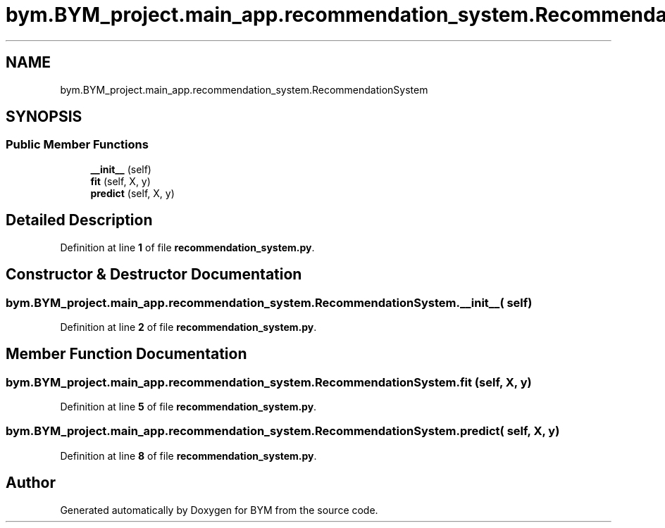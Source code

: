 .TH "bym.BYM_project.main_app.recommendation_system.RecommendationSystem" 3 "BYM" \" -*- nroff -*-
.ad l
.nh
.SH NAME
bym.BYM_project.main_app.recommendation_system.RecommendationSystem
.SH SYNOPSIS
.br
.PP
.SS "Public Member Functions"

.in +1c
.ti -1c
.RI "\fB__init__\fP (self)"
.br
.ti -1c
.RI "\fBfit\fP (self, X, y)"
.br
.ti -1c
.RI "\fBpredict\fP (self, X, y)"
.br
.in -1c
.SH "Detailed Description"
.PP 
Definition at line \fB1\fP of file \fBrecommendation_system\&.py\fP\&.
.SH "Constructor & Destructor Documentation"
.PP 
.SS "bym\&.BYM_project\&.main_app\&.recommendation_system\&.RecommendationSystem\&.__init__ ( self)"

.PP
Definition at line \fB2\fP of file \fBrecommendation_system\&.py\fP\&.
.SH "Member Function Documentation"
.PP 
.SS "bym\&.BYM_project\&.main_app\&.recommendation_system\&.RecommendationSystem\&.fit ( self,  X,  y)"

.PP
Definition at line \fB5\fP of file \fBrecommendation_system\&.py\fP\&.
.SS "bym\&.BYM_project\&.main_app\&.recommendation_system\&.RecommendationSystem\&.predict ( self,  X,  y)"

.PP
Definition at line \fB8\fP of file \fBrecommendation_system\&.py\fP\&.

.SH "Author"
.PP 
Generated automatically by Doxygen for BYM from the source code\&.
